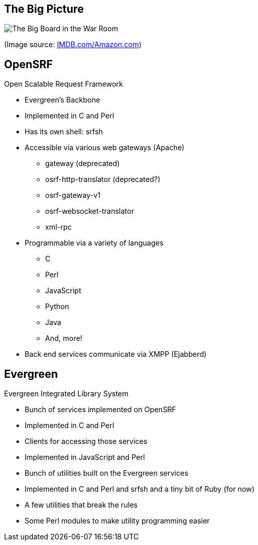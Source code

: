 The Big Picture
---------------

image:bigpicture.jpg[The Big Board in the War Room]

(Image source: https://m.media-amazon.com/images/M/MV5BOGY0Mjk4OWYtMTRhZi00NmU2LWI3OWYtZWFiNGNmYWVmNjUxXkEyXkFqcGdeQXVyNjkxMjM5Nzc@._V1_.jpg[IMDB.com/Amazon.com])

OpenSRF
-------

Open Scalable Request Framework

[role="incremental"]
* Evergreen's Backbone
* Implemented in C and Perl
* Has its own shell: srfsh
* Accessible via various web gateways (Apache)
** gateway (deprecated)
** osrf-http-translator (deprecated?)
** osrf-gateway-v1
** osrf-websocket-translator
** xml-rpc
* Programmable via a variety of languages
** C
** Perl
** JavaScript
** Python
** Java
** And, more!
* Back end services communicate via XMPP (Ejabberd)

Evergreen
---------

Evergreen Integrated Library System

[role="incremental"]
* Bunch of services implemented on OpenSRF
* Implemented in C and Perl
* Clients for accessing those services
* Implemented in JavaScript and Perl
* Bunch of utilities built on the Evergreen services
* Implemented in C and Perl and srfsh and a tiny bit of Ruby (for now)
* A few utilities that break the rules
* Some Perl modules to make utility programming easier


